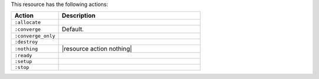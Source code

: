 .. The contents of this file are included in multiple topics.
.. This file should not be changed in a way that hinders its ability to appear in multiple documentation sets.

This resource has the following actions:

.. list-table::
   :widths: 150 450
   :header-rows: 1

   * - Action
     - Description
   * - ``:allocate``
     - 
   * - ``:converge``
     - Default.
   * - ``:converge_only``
     - 
   * - ``:destroy``
     - 
   * - ``:nothing``
     - |resource action nothing|
   * - ``:ready``
     - 
   * - ``:setup``
     - 
   * - ``:stop``
     - 
